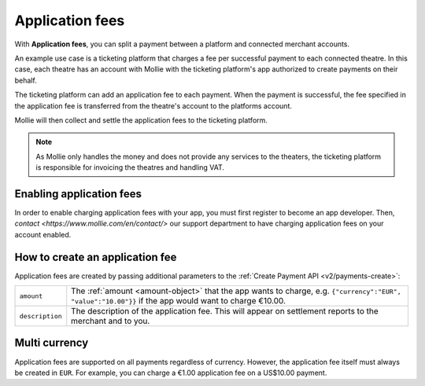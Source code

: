 .. _oauth/application-fees:

Application fees
================
With **Application fees**, you can split a payment between a platform and connected merchant accounts.

An example use case is a ticketing platform that charges a fee per successful payment to each connected theatre. In this
case, each theatre has an account with Mollie with the ticketing platform's app authorized to create payments on their
behalf.

The ticketing platform can add an application fee to each payment. When the payment is successful, the fee specified in
the application fee is transferred from the theatre's account to the platforms account.

Mollie will then collect and settle the application fees to the ticketing platform.

.. note:: As Mollie only handles the money and does not provide any services to the theaters, the ticketing platform is
   responsible for invoicing the theatres and handling VAT.

Enabling application fees
-------------------------
In order to enable charging application fees with your app, you must first register to become an app developer. Then,
`contact <https://www.mollie.com/en/contact/>` our support department to have charging application fees on your account enabled.

How to create an application fee
--------------------------------
Application fees are created by passing additional parameters to the :ref:`Create Payment API <v2/payments-create>`:

.. list-table::
   :widths: auto

   * - | ``amount``

       .. type:: amount object
          :required: true

     - The :ref:`amount <amount-object>` that the app wants to charge, e.g. ``{"currency":"EUR", "value":"10.00"}}``
       if the app would want to charge €10.00.

   * - | ``description``

       .. type:: string
          :required: true

     - The description of the application fee. This will appear on settlement reports to the merchant and to you.



Multi currency
--------------
Application fees are supported on all payments regardless of currency. However, the application fee itself must always
be created in ``EUR``. For example, you can charge a €1.00 application fee on a US$10.00 payment.
